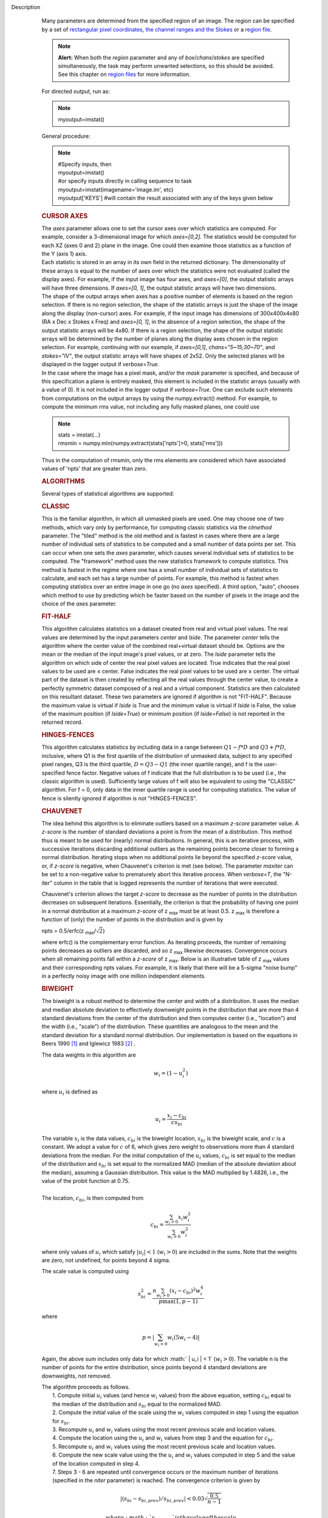 Description
      Many parameters are determined from the specified region of an
      image. The region can be specified by a set of `rectangular pixel
      coordinates, the channel ranges and the
      Stokes <https://casa.nrao.edu/casadocs-devel/stable/imaging/image-analysis/image-selection-parameters>`__ or
      a `region
      file <https://casa.nrao.edu/casadocs-devel/stable/imaging/image-analysis/region-files>`__.

      .. note:: **Alert:** When both the *region* parameter and any of
         *box*/*chans*/*stokes* are specified simultaneously, the task
         may perform unwanted selections, so this should be avoided. See
         this chapter on `region
         files <https://casa.nrao.edu/casadocs-devel/stable/imaging/image-analysis/region-files>`__
         for more information.

      For directed output, run as:

      .. note:: myoutput=imstat()

      General procedure:

      .. note:: | #Specify inputs, then
         | myoutput=imstat()
         | #or specify inputs directly in calling sequence to task
         | myoutput=imstat(imagename='image.im', etc)
         | myoutput['KEYS'] #will contain the result associated with any
           of the keys given below

      +-----------------------------------+-----------------------------------+
      | KEYS                              | DESCRIPTION                       |
      +-----------------------------------+-----------------------------------+
      | blc                               | absolute PIXEL coordinate of the  |
      |                                   | bottom left corner of the         |
      |                                   | bounding box surrounding the      |
      |                                   | selected region                   |
      +-----------------------------------+-----------------------------------+
      | blcf                              | Same as blc, but uses WORLD       |
      |                                   | coordinates instead of pixels     |
      +-----------------------------------+-----------------------------------+
      | trc                               | the absolute PIXEL coordinate of  |
      |                                   | the top right corner of the       |
      |                                   | bounding box surrounding the      |
      |                                   | selected region                   |
      +-----------------------------------+-----------------------------------+
      | trcf                              | Same as trc, but uses WORLD       |
      |                                   | coordinates instead of pixels     |
      +-----------------------------------+-----------------------------------+
      | flux                              | the flux or flux density. See     |
      |                                   | below for details.                |
      +-----------------------------------+-----------------------------------+
      | npts                              | the number of unmasked points     |
      |                                   | used                              |
      +-----------------------------------+-----------------------------------+
      | max                               | the maximum pixel value           |
      +-----------------------------------+-----------------------------------+
      | min                               | minimum pixel value               |
      +-----------------------------------+-----------------------------------+
      | maxpos                            | absolute PIXEL coordinate of      |
      |                                   | maximum pixel value               |
      +-----------------------------------+-----------------------------------+
      | maxposf                           | Same as maxpos, but uses WORLD    |
      |                                   | coordinates instead of pixels     |
      +-----------------------------------+-----------------------------------+
      | minpos                            | absolute pixel coordinate of      |
      |                                   | minimum pixel value               |
      +-----------------------------------+-----------------------------------+
      | minposf                           | Same as minpos, but uses WORLD    |
      |                                   | coordinates instead of pixels     |
      +-----------------------------------+-----------------------------------+
      | sum                               | the sum of the pixel              |
      |                                   | values: :math:`\sum I_i`         |
      +-----------------------------------+-----------------------------------+
      | sumsq                             | the sum of the squares of the     |
      |                                   | pixel values: :math:`\sum I_i^2` |
      +-----------------------------------+-----------------------------------+
      | mean                              | the mean of pixel                 |
      |                                   | values                            |
      |                                   | : :math:`\bar{I} = \sum I_i / n` |
      +-----------------------------------+-----------------------------------+
      | sigma                             | the standard deviation about the  |
      |                                   | mean: :math:`\sigma^2            |
      |                                   | = (\sum I_i - \bar{I})^2 / (n-1)` |
      +-----------------------------------+-----------------------------------+
      | rms                               | the root mean                     |
      |                                   | square                            |
      |                                   | : :math:`\sqrt {\sum I_i^2 / n}` |
      +-----------------------------------+-----------------------------------+
      | median                            | the median pixel value            |
      +-----------------------------------+-----------------------------------+
      | medabsdevmed                      | the median of the absolute        |
      |                                   | deviations from the median        |
      +-----------------------------------+-----------------------------------+
      | quartile                          | the inner-quartile range. Find    |
      |                                   | the points which are 25% largest  |
      |                                   | and 75% largest (the median is    |
      |                                   | 50% largest).                     |
      +-----------------------------------+-----------------------------------+
      | q1                                | the first quartile                |
      +-----------------------------------+-----------------------------------+
      | q3                                | the third quartile                |
      +-----------------------------------+-----------------------------------+

       

      .. rubric:: CURSOR AXES
         :name: cursor-axes

      | The *axes* parameter allows one to set the cursor axes over
        which statistics are computed. For example, consider a
        3-dimensional image for which *axes=[0,2]*. The statistics would
        be computed for each XZ (axes 0 and 2) plane in the image. One
        could then examine those statistics as a function of the Y (axis
        1) axis.
      | Each statistic is stored in an array in its own field in the
        returned dictionary. The dimensionality of these arrays is equal
        to the number of axes over which the statistics were not
        evaluated (called the display axes). For example, if the input
        image has four axes, and *axes=[0]*, the output statistic arrays
        will have three dimensions. If *axes=[0, 1]*, the output
        statistic arrays will have two dimensions.
      | The shape of the output arrays when axes has a positive number
        of elements is based on the region selection. If there is no
        region selection, the shape of the statistic arrays is just the
        shape of the image along the display (non-cursor) axes. For
        example, if the input image has dimensions of 300x400x4x80 (RA x
        Dec x Stokes x Freq) and *axes=[0, 1]*, in the absence of a
        region selection, the shape of the output statistic arrays will
        be 4x80. If there is a region selection, the shape of the output
        statistic arrays will be determined by the number of planes
        along the display axes chosen in the region selection. For
        example, continuing with our example, if *axes=[0,1]*,
        *chans="5~15;30~70"*, and *stokes="IV"*, the output statistic
        arrays will have shapes of 2x52. Only the selected planes will
        be displayed in the logger output if *verbose=True*.
      | In the case where the image has a pixel mask, and/or the *mask*
        parameter is specified, and because of this specification a
        plane is entirely masked, this element is included in the
        statistic arrays (usually with a value of 0). It is not included
        in the logger output if *verbose=True*. One can exclude such
        elements from computations on the output arrays by using the
        numpy.extract() method. For example, to compute the minimum rms
        value, not including any fully masked planes, one could use

      .. note:: | stats = imstat(...)
         | rmsmin = numpy.min(numpy.extract(stats['npts']>0,
           stats['rms']))

      Thus in the computation of rmsmin, only the rms elements are
      considered which have associated values of 'npts' that are greater
      than zero.

       

      .. rubric:: ALGORITHMS
         :name: algorithms

      Several types of statistical algorithms are supported:

      .. rubric:: CLASSIC
         :name: classic

      This is the familiar algorithm, in which all unmasked pixels are
      used. One may choose one of two methods, which vary only by
      performance, for computing classic statistics via the *clmethod*
      parameter. The "tiled" method is the old method and is fastest in
      cases where there are a large number of individual sets of
      statistics to be computed and a small number of data points per
      set. This can occur when one sets the *axes* parameter, which
      causes several individual sets of statistics to be computed. The
      "framework" method uses the new statistics framework to compute
      statistics. This method is fastest in the regime where one has a
      small number of individual sets of statistics to calculate, and
      each set has a large number of points. For example, this method is
      fastest when computing statistics over an entire image in one go
      (no *axes* specified). A third option, "auto", chooses which
      method to use by predicting which be faster based on the number of
      pixels in the image and the choice of the *axes* parameter.

      .. rubric:: FIT-HALF
         :name: fit-half

      This algorithm calculates statistics on a dataset created from
      real and virtual pixel values. The real values are determined by
      the input parameters *center* and *lside*. The parameter *center*
      tells the algorithm where the center value of the combined
      real+virtual dataset should be. Options are the mean or the median
      of the input image's pixel values, or at zero. The *lside*
      parameter tells the algorithm on which side of center the real
      pixel values are located. True indicates that the real pixel
      values to be used are ≤ center. False indicates the real pixel
      values to be used are ≥ center. The virtual part of the dataset is
      then created by reflecting all the real values through the center
      value, to create a perfectly symmetric dataset composed of a real
      and a virtual component. Statistics are then calculated on this
      resultant dataset. These two parameters are ignored if algorithm
      is not "FIT-HALF". Because the maximum value is virtual if *lside*
      is True and the minimum value is virtual if *lside* is False, the
      value of the maximum position (if *lside=True*) or minimum
      position (if *lside=False*) is not reported in the returned
      record.

      .. rubric:: HINGES-FENCES
         :name: hinges-fences

      This algorithm calculates statistics by including data in a range
      between :math:`Q1 - f*D` and :math:`Q3 + f*D`, inclusive, where Q1
      is the first quartile of the distribution of unmasked data,
      subject to any specified pixel ranges, Q3 is the third quartile,
      :math:`D = Q3 - Q1` (the inner quartile range), and f is the
      user-specified fence factor. Negative values of f indicate that
      the full distribution is to be used (i.e., the classic algorithm
      is used). Sufficiently large values of f will also be equivalent
      to using the "CLASSIC" algorithm. For f = 0, only data in the
      inner quartile range is used for computing statistics. The value
      of fence is silently ignored if algorithm is not "HINGES-FENCES".

      .. rubric:: CHAUVENET
         :name: chauvenet

      The idea behind this algorithm is to eliminate outliers based on a
      maximum *z-score* parameter value. A *z-score* is the number of
      standard deviations a point is from the mean of a distribution.
      This method thus is meant to be used for (nearly) normal
      distributions. In general, this is an iterative process, with
      successive iterations discarding additional outliers as the
      remaining points become closer to forming a normal distribution.
      Iterating stops when no additional points lie beyond the specified
      *z-score* value, or, if *z-score* is negative, when Chauvenet's
      criterion is met (see below). The parameter *maxiter* can be set
      to a non-negative value to prematurely abort this iterative
      process. When *verbose=T*, the "N-iter" column in the table that
      is logged represents the number of iterations that were executed.

      Chauvenet's criterion allows the target *z-score* to decrease as
      the number of points in the distribution decreases on subsequent
      iterations. Essentially, the criterion is that the probability of
      having one point in a normal distribution at a maximum *z-score*
      of z :sub:`max` must be at least 0.5. z :sub:`max` is therefore
      a function of (only) the number of points in the distribution and
      is given by

      npts = 0.5/erfc(z :sub:`max`/:math:`\sqrt{2}`)

      where erfc() is the complementary error function. As iterating
      proceeds, the number of remaining points decreases as outliers are
      discarded, and so z :sub:`max` likewise decreases. Convergence
      occurs when all remaining points fall within a *z-score* of
      z :sub:`max`. Below is an illustrative table of z :sub:`max`
      values and their corresponding npts values. For example, it is
      likely that there will be a 5-sigma "noise bump" in a perfectly
      noisy image with one million independent elements.

      ====== ===============
      z max **npts**
      1.0    1
      1.5    3
      2.0    10
      2.5    40
      3.0    185
      3.5    1,074
      4.0    7,893
      4.5    73,579
      5.0    872,138
      5.5    13,165,126
      6.0    253,398,672
      6.5    6,225,098,696
      7.0    195,341,107,722
      ====== ===============

      .. rubric:: BIWEIGHT
         :name: biweight

      The biweight is a robust method to determine the center and width
      of a distribution. It uses the median and median absolute
      deviation to effectively downweight points in the distribution
      that are more than 4 standard deviations from the center of the
      distribution and then computes center (i.e., "location") and the
      width (i.e., "scale") of the distribution. These quantities are
      analogous to the mean and the standard deviation for a standard
      normal distribution. Our implementation is based on the equations
      in Beers 1990  `[1] <#cit1>`__ and Iglewicz 1983 `[2] <#cit2>`__ .

      The data weights in this algorithm are

      .. math:: w_i = (1 - u_i^2)

      | where :math:`u_i` is defined as
      | 

        .. math:: u_i = \frac{ x_i - c_{bi} } { c s_{bi} }  

           

      | The variable :math:`x_i` is the data values, :math:`c_{bi}` is
        the biweight location, :math:`s_{bi}` is the biweight scale, and
        :math:`c` is a constant. We adopt a value for :math:`c` of 6,
        which gives zero weight to observations more than 4 standard
        deviations from the median. For the initial computation of the
        :math:`u_i` values, :math:`c_{bi}` is set equal to the median of
        the distribution and :math:`s_{bi}` is set equal to the
        normalized MAD (median of the absolute deviation about the
        median), assuming a Gaussian distribution. This value is the MAD
        multiplied by 1.4826, i.e., the value of the probit function at
        0.75.
      |      
      | The location, :math:`c_{bi}`, is then computed from

      .. math:: c_{bi} = \frac{ \sum_{w_i > 0} x_i  w_i^2 } { \sum_{w_i > 0} w_i^2  }   

      where only values of :math:`u_i` which satisfy :math:`|u_i| < 1`
      (:math:`w_i >0`) are included in the sums. Note that the weights
      are zero, not undefined, for points beyond 4 sigma.

      The scale value is computed using

      .. math:: s_{bi}^2 = \frac{ n \sum_{w_i > 0} (x_i - c_{bi})^2 w_i^4} {p \max(1,p-1)}

      where

      .. math:: p = | \sum_{w_i > 0} w_i (5w_i - 4) | 

      Again, the above sum includes only data for which
      :math:` | u_i |  < 1` (:math:`w_i >0`). The variable n is the
      number of points for the entire distribution, since points beyond
      4 standard deviations are downweights, not removed.

      | The algorithm proceeds as follows.
      |     1. Compute initial :math:`u_i` values (and hence :math:`w_i`
        values) from the above equation, setting :math:`c_{bi}` equal to
        the median of the distribution and :math:`s_{bi}` equal to the
        normalized MAD.
      |     2. Compute the initial value of the scale using the
        :math:`w_i` values computed in step 1 using the equation for
        :math:`s_{bi}`.
      |     3. Recompute :math:`u_i` and :math:`w_i` values using the
        most recent previous scale and location values.
      |     4. Compute the location using the :math:`u_i` and
        :math:`w_i` values from step 3 and the equation for
        :math:`c_{bi}`.
      |     5. Recompute :math:`u_i` and :math:`w_i` values using the
        most recent previous scale and location values.
      |     6. Compute the new scale value using the the :math:`u_i` and
        :math:`w_i` values computed in step 5 and the value of the
        location computed in step 4.
      |     7. Steps 3 - 6 are repeated until convergence occurs or the
        maximum number of iterations (specified in the *niter*
        parameter) is reached. The convergence criterion is given by

              

      .. math:: | (s_{bi} - s_{bi,prev})/s_{bi,prev} | < 0.03  \sqrt{ \frac{0.5}{n - 1}}

             where :math:`s_{bi,prev}` is the value of the scale
      computed in the previous iteration.

      In the special case where *niter* is specified to be negative, the
      scale and location will be computed directly with no iteration.

      |     1. Compute :math:`u_i` and :math:`w_i` values using the
        median for the location and the normalized MAD as the scale.
      |     2. Compute the location and scale (which can be carried out
        simultaneously) using the :math:`u_i` and :math:`w_i` values
        computed in step 1. The value of the location used in the scale
        computation is just the median.

      The only keys present in the returned dictionary are 'mean'
      (location), 'sigma' (scale), 'npts', 'min', and 'max' to maximize
      speed. The last three represent the values using the entire
      distribution. Note that the biweight algorithm does not support
      computation of quantile-like values (median, medabsdevmed, q1, q3,
      and iqr), so setting *robust=True* will cause a warning message to
      be logged regarding that, and the computation will proceed. If you
      want to compute these quantities in addition those values
      calculated here, re-run **imstat** with selecting another
      algorithm.

       

      .. rubric:: NOTES ON FLUX DENSITIES AND FLUXES
         :name: notes-on-flux-densities-and-fluxes

      .. note:: | Explanation of terminology:
         | The terms "intensity" or "brightness" refer to quantities
           with a unit such as Jy/beam or Kelvin (K).
         | The term "flux density" refers to quantities with a unit such
           as Janskys (Jy). This is dimensionally equivalent to
           W/m**2/Hz.
         | The term "flux" refers to a flux density integrated over the
           spectral or velocity axis, such as Jy*km/s or Jy*Hz. These
           are dimensionally equivalent to W/m**2.

      Fluxes and flux densities are not computed if any of the following
      conditions is met:

      #. The image does not have a direction coordinate
      #. The image does not have a intensity-like brightness unit.
         Examples of such units are Jy/beam (in which case the image
         must also have a beam) and Kelvin (K)
      #. There are no direction axes in the cursor axes that are used
      #. If the (specified region of the) image has a non-degenerate
         spectral axis, and the image has a tabular spectral axis (axis
         with varying increments) `[a] <#fna>`__
      #. Any axis that is not a direction nor a spectral axis that is
         included in the cursor axes is not degenerate within in
         specified region

      In cases where none of the above conditions is met, the flux
      density(ies) (intensities integrated over direction planes) will
      be computed if any of the following conditions is met:

      #. The image has no spectral coordinate
      #. The cursor axes do not include the spectral axis
      #. The spectral axis in the chosen region is degenerate

      In the case where there is a non-degenerate spectral axis that is
      included in the cursor axes, the flux (flux density integrated
      over spectral planes) will be computed. In this case, the spectral
      portion of the flux unit will be the velocity unit of the spectral
      coordinate if it has one (e.g., if the brightness unit is Jy/beam
      and the velocity unit is km/s, the flux will have units of Jy
      km/s). If not, the spectral portion of the flux unit will be the
      frequency unit of the spectral axis (e.g., if the brightness unit
      is K and the frequency unit is Hz, the resulting flux unit will be
      K arcsec :sup:`2` Hz).

      In both cases of flux density or flux being computed, the
      resulting numerical value is assigned to the "flux" key in the
      output dictionary.

      If the image has units of Jy/beam, the flux density is just the
      mean intensity multiplied by the number of beam areas included in
      the region. The beam area is defined as the volume of the
      elliptical Gaussian defined by the synthesized beam, divided by
      the maximum of that function, which is equivalent to

      :math:`\frac {π}{4 ln(2)} * FWHM_{major} * FWHM_{minor}`

      where ln() is the natural logarithm and :math:`FWHM_{major}` and
      :math:`FWHM_{minor}` are the major and minor full width at half
      maximum (FWHM) axes of the beam, respectively.

       

      .. rubric:: Task-specific Parameters Summary
         :name: task-specific-parameters-summary

      .. rubric:: *axes*
         :name: axes

      Cursor axes over which to evaluate statistics.

      .. rubric:: *listit*
         :name: listit

      Print stats and bounding box to logger?

      .. rubric:: *verbose*
         :name: verbose

      Print additional, possibly useful, messages to logger?

      .. rubric:: *logfile*
         :name: logfile

      Name of file to write fit results.

      .. rubric:: *append*
         :name: append

      If logfile exists, append to it if True or overwrite it if False.

      .. rubric:: *algorithm*
         :name: algorithm

      Algorithm to use. Supported values are "biweight", "chauvenet",
      "classic", "fit-half", and "hinges-fences". Minimum match is
      supported.

      .. rubric:: *fence*
         :name: fence

      Fence value for hinges-fences. A negative value means use the
      entire data set (ie default to the "classic" algorithm). Ignored
      if algorithm is not "hinges-fences".

      .. rubric:: *center*
         :name: center

      Center to use for fit-half. Valid choices are "mean", "median",
      and "zero". Ignored if algorithm is not "fit-half".

      .. rubric:: *lside*
         :name: lside

      For fit-half, use values <= center for real data if True? If
      False, use values >= center as real data. Ignored if algorithm is
      not "fit-half".

      .. rubric:: *zscore*
         :name: zscore

      For chauvenet, this is the target maximum number of standard
      deviations data may have to be included. If negative, use 
      Chauvenet's criterion. Ignored if algorithm is not "chauvenet".

      .. rubric:: *maxiter*
         :name: maxiter

      For chauvenet, this is the maximum number of iterations to
      attempt. Iterating will stop when either this limit is reached, or
      the zscore criterion is met. If negative, iterate until the zscore
      criterion is met. Ignored if algorithm is not "chauvenet".

      .. rubric:: *clmethod*
         :name: clmethod

      Method to use for calculating classical statistics. Supported
      methods are "auto", "tiled", and "framework". Ignored if algorithm
      is not "classic".

      .. rubric:: *niter*
         :name: niter

      For biweight, this is the maximum number of iterations to attempt.
      Iterating will stop when either this limit is reached, or the
      convergence criterion is met. If negative, do a fast, simple
      computation (see description). Ignored if the algorithm is not
      "biweight".



      =============== =============================
      Footnote Number a
      Footnote Text   May be removed in the future.
      =============== =============================


   Bibliography
         :sup:`1. Beers, T., Flynn, K., and Gebhardt, K. 1990. AJ, 100,
         1, 32.` `<#ref-cit1>`__

         :sup:`2. Iglewicz, Boris. 1983. “Robust Scale Estimators and
         Confidence Intervals for Location” in Understanding Robust and
         Exploratory Data Analysis, eds. Hoaglin, David; Mosteller,
         Frederick; and Tukey, John W., John Wiley and Sons,
         Inc.` `<#ref-cit2>`__


         Footnote(s)

         :sup:`a. May be removed in the future.` `<#refa>`__
